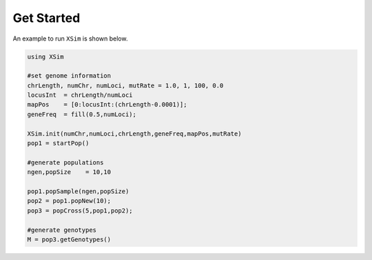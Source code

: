 Get Started
===========

An example to run ``XSim`` is shown below.  

.. code-block:: julia

    using XSim

    #set genome information
    chrLength, numChr, numLoci, mutRate = 1.0, 1, 100, 0.0
    locusInt  = chrLength/numLoci
    mapPos    = [0:locusInt:(chrLength-0.0001)];
    geneFreq  = fill(0.5,numLoci);

    XSim.init(numChr,numLoci,chrLength,geneFreq,mapPos,mutRate)
    pop1 = startPop()

    #generate populations
    ngen,popSize    = 10,10

    pop1.popSample(ngen,popSize)
    pop2 = pop1.popNew(10);
    pop3 = popCross(5,pop1,pop2);

    #generate genotypes
    M = pop3.getGenotypes()
